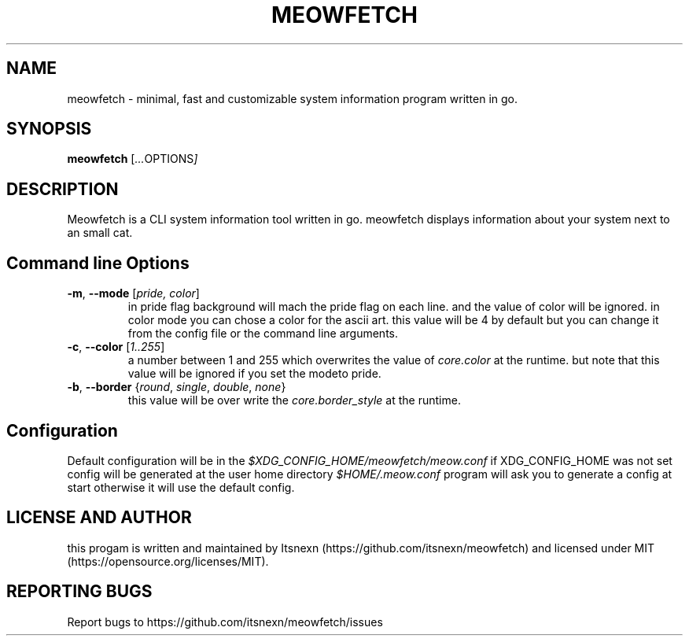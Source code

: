.TH MEOWFETCH "1" "July 2022" "Meowfetch {VERSION}" "User Commands"

.SH NAME
meowfetch \- minimal, fast and customizable system information program written in go.

.SH SYNOPSIS
.B meowfetch
.RI [ ... OPTIONS ]

.SH DESCRIPTION
Meowfetch is a CLI system information tool written in go. meowfetch
displays information about your system next to an small cat.

.SH Command line Options
.TP
.B \-m\fR,\fB \-\-mode \fR[\fIpride, color\fR]
in pride flag background will mach the pride flag on each line. and
the value of color will be ignored. in color mode you can chose a color
for the ascii art. this value will be 4 by default but you can change it
from the config file or the command line arguments.

.TP
.B \-c\fR,\fB \-\-color \fR[\fI1..255\fR]
a number between 1 and 255 which overwrites the value of \fIcore.color\fR
at the runtime. but note that this value will be ignored if you set the
modeto pride.

.TP
.B \-b\fR,\fB \-\-border \fR{\fIround\fR,\fI single\fR,\fI double\fR,\fI none\fR}
this value will be over write the \fIcore.border_style\fR at the runtime.

.SH Configuration
Default configuration will be in the \fI$XDG_CONFIG_HOME/meowfetch/meow.conf\fR
if XDG_CONFIG_HOME was not set config will be generated at the user home
directory \fI$HOME/.meow.conf\fR program will ask you to generate a
config at start otherwise it will use the default config.

.SH "LICENSE AND AUTHOR"
this progam is written and maintained by Itsnexn (https://github.com/itsnexn/meowfetch) and
licensed under MIT (https://opensource.org/licenses/MIT).

.SH "REPORTING BUGS"
Report bugs to https://github.com/itsnexn/meowfetch/issues
